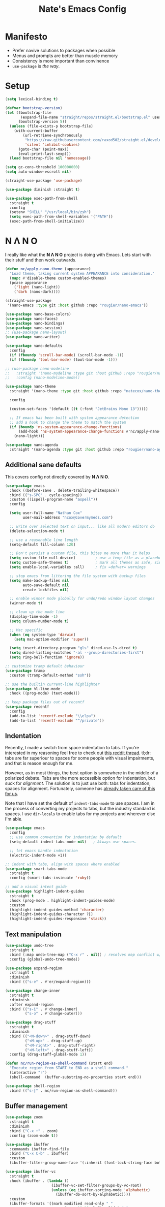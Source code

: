 #+TITLE: Nate's Emacs Config
#+STARTUP: content
#+PROPERTY: header-args:emacs-lisp :tangle yes :results output silent

* Manifesto

- Prefer navive solutions to packages when possible
- Menus and prompts are better than muscle memory
- Consistency is more important than convinence
- =use-package= is /the way/.

* Setup

#+begin_src emacs-lisp
  (setq lexical-binding t)

  (defvar bootstrap-version)
  (let ((bootstrap-file
         (expand-file-name "straight/repos/straight.el/bootstrap.el" user-emacs-directory))
        (bootstrap-version 5))
    (unless (file-exists-p bootstrap-file)
      (with-current-buffer
          (url-retrieve-synchronously
           "https://raw.githubusercontent.com/raxod502/straight.el/develop/install.el"
           'silent 'inhibit-cookies)
        (goto-char (point-max))
        (eval-print-last-sexp)))
    (load bootstrap-file nil 'nomessage))

  (setq gc-cons-threshold 100000000)
  (setq auto-window-vscroll nil)

  (straight-use-package 'use-package)

  (use-package diminish :straight t)

  (use-package exec-path-from-shell
    :straight t
    :config
    (setenv "SHELL" "/usr/local/bin/zsh")
    (setq exec-path-from-shell-variables '("PATH"))
    (exec-path-from-shell-initialize))
#+end_src

* N Λ N O

I really like what the *N Λ N O* project is doing with Emacs. Lets start with their stuff and then work outwards.

#+begin_src emacs-lisp
  (defun nc/apply-nano-theme (appearance)
    "Load theme, taking current system APPEARANCE into consideration."
    (mapc #'disable-theme custom-enabled-themes)
    (pcase appearance
      ('light (nano-light))
      ('dark (nano-dark))))

  (straight-use-package
   '(nano-emacs :type git :host github :repo "rougier/nano-emacs"))

  (use-package nano-base-colors)
  (use-package nano-faces)
  (use-package nano-bindings)
  (use-package nano-session)
  ;; (use-package nano-layout)
  (use-package nano-writer)

  (use-package nano-defaults
    :config
    (if (fboundp 'scroll-bar-mode) (scroll-bar-mode -1))
    (if (fboundp 'tool-bar-mode) (tool-bar-mode -1)))

  ;; (use-package nano-modeline
  ;;   :straight '(nano-modeline :type git :host github :repo "rougier/nano-modeline")
  ;;   :config (nano-modeline-mode))

  (use-package nano-theme
    :straight '(nano-theme :type git :host github :repo "natecox/nano-theme")

    :config

    (custom-set-faces '(default ((t (:font "JetBrains Mono 13")))))

    ;; If emacs has been built with system appearance detection
    ;; add a hook to change the theme to match the system
    (if (boundp 'ns-system-appearance-change-functions)
        (add-hook 'ns-system-appearance-change-functions #'nc/apply-nano-theme)
      (nano-light)))

  (use-package nano-agenda
    :straight '(nano-agenda :type git :host github :repo "rougier/nano-agenda"))
#+end_src

** Additional sane defaults

This covers config not directly covered by *N Λ N O*.

#+begin_src emacs-lisp
  (use-package emacs
    :hook ((before-save . delete-trailing-whitespace))
    :bind (("s-SPC" . cycle-spacing))
    :custom ((ispell-program-name "aspell"))
    :config

    (setq user-full-name "Nathan Cox"
          user-mail-address "ncox@covermymeds.com")

    ;; write over selected text on input... like all modern editors do
    (delete-selection-mode t)

    ;; use a reasonable line length
    (setq-default fill-column 120)

    ;; Don't persist a custom file, this bites me more than it helps
    (setq custom-file null-device)         ; use a temp file as a placeholder
    (setq custom-safe-themes t)            ; mark all themes as safe, since we can't persist now
    (setq enable-local-variables :all)     ; fix =defvar= warnings

    ;; stop emacs from littering the file system with backup files
    (setq make-backup-files nil
          auto-save-default nil
          create-lockfiles nil)

    ;; enable winner mode globally for undo/redo window layout changes
    (winner-mode t)

    ;; clean up the mode line
    (display-time-mode -1)
    (setq column-number-mode t)

    ;; Mac specific
    (when (eq system-type 'darwin)
      (setq mac-option-modifier 'super))

    (setq insert-directory-program "gls" dired-use-ls-dired t)
    (setq dired-listing-switches "-al --group-directories-first")
    (setq ring-bell-function 'ignore))

  ;; customize tramp default behaviour
  (use-package tramp
    :custom (tramp-default-method "ssh"))

  ;; use the builtin current-line highlighter
  (use-package hl-line-mode
    :hook ((prog-mode) (text-mode)))

  ;; keep package files out of recentf
  (use-package recentf
    :config
    (add-to-list 'recentf-exclude "\\elpa")
    (add-to-list 'recentf-exclude "^/private"))
#+end_src

** Indentation

Recently, I made a switch from space indentation to tabs. If you're interested in my reasoning feel free to check out
[[https://www.reddit.com/r/javascript/comments/c8drjo/nobody_talks_about_the_real_reason_to_use_tabs/][this reddit thread]]. tl;dr: tabs are far superiour to spaces for some people with visual impairments, and that is reason
enough for me.

However, as in most things, the best option is somewhere in the middle of a polarized debate. Tabs are the more
accessible option for indentation, but suck for /alignment/. The solution is to just use both: tabs for indentation,
spaces for alignment. Fortunately, someone has [[https://github.com/jcsalomon/smarttabs][already taken care of this for us]].

Note that I have set the default of =indent-tabs-mode= to use spaces. I am in the process of converting my projects to
tabs, but the industry standard is spaces. I use =dir-locals= to enable tabs for my projects and wherever else I'm able.

#+begin_src emacs-lisp
  (use-package emacs
    :config
    ;; use common convention for indentation by default
    (setq-default indent-tabs-mode nil)   ; Always use spaces.

    ;; let emacs handle indentation
    (electric-indent-mode +1))

  ;; indent with tabs, align with spaces where enabled
  (use-package smart-tabs-mode
    :straight t
    :config (smart-tabs-insinuate 'ruby))

  ;; add a visual intent guide
  (use-package highlight-indent-guides
    :straight t
    :hook (prog-mode . highlight-indent-guides-mode)
    :custom
    (highlight-indent-guides-method 'character)
    (highlight-indent-guides-character ?|)
    (highlight-indent-guides-responsive 'stack))
#+end_src

** Text manipulation

#+begin_src emacs-lisp
  (use-package undo-tree
    :straight t
    :bind (:map undo-tree-map ("C-x r" . nil)) ; resolves map conflict w/ discover.el
    :config (global-undo-tree-mode))

  (use-package expand-region
    :straight t
    :diminish
    :bind (("s-e" . #'er/expand-region)))

  (use-package change-inner
    :straight t
    :diminish
    :after expand-region
    :bind (("s-i" . #'change-inner)
           ("s-o" . #'change-outer)))

  (use-package drag-stuff
    :straight t
    :diminish
    :bind (("<M-down>" . drag-stuff-down)
           ("<M-up>" . drag-stuff-up)
           ("<M-right>" . drag-stuff-right)
           ("<M-left>" . drag-stuff-left))
    :config (drag-stuff-global-mode 1))

  (defun nc/run-region-as-shell-command (start end)
    "Execute region from START to END as a shell command."
    (interactive "r")
    (shell-command  (buffer-substring-no-properties start end)))

  (use-package shell-region
    :bind (("s-|" . nc/run-region-as-shell-command)))
#+end_src

** Buffer management

#+BEGIN_SRC emacs-lisp
  (use-package zoom
    :straight t
    :diminish
    :bind ("C-x +" . zoom)
    :config (zoom-mode t))

  (use-package ibuffer
    :commands ibuffer-find-file
    :bind ("C-x C-b" . ibuffer)
    :custom
    (ibuffer-filter-group-name-face '(:inherit (font-lock-string-face bold))))

  (use-package ibuffer-vc
    :straight t
    :hook (ibuffer . (lambda ()
                       (ibuffer-vc-set-filter-groups-by-vc-root)
                       (unless (eq ibuffer-sorting-mode 'alphabetic)
                         (ibuffer-do-sort-by-alphabetic))))
    :custom
    (ibuffer-formats '((mark modified read-only " "
                             (name 18 18 :left :elide) " "
                             (size 9 -1 :right) " "
                             (mode 16 16 :left :elide) " "
                             (vc-status 16 16 :left) " "
                             (vc-relative-file)))))

  (use-package ace-window
    :straight t
    :bind ("M-o" . ace-window))
#+END_SRC

* Improving navigation

#+BEGIN_SRC emacs-lisp
  ;; jump to character on screen
  (use-package avy
    :straight t
    :bind (("s-t" . 'avy-goto-char)
           ("s-T" . 'avy-goto-line)
           ("C-c C-j" . 'avy-resume))
    :config (avy-setup-default))

  ;; better predictions based on common usage
  (use-package prescient
    :straight t
    :config (prescient-persist-mode t))

  ;; better interface for selecting items from a list
  (use-package selectrum
    :straight t
    :config (selectrum-mode t))

  (use-package selectrum-prescient
    :straight t
    :config (selectrum-prescient-mode t))

  ;; improved UX for searching in a buffer
  (use-package ctrlf
    :straight t
    :config (ctrlf-mode t))

  ;; add annotations to minibuffers
  (use-package marginalia
    :straight t
    :bind (:map minibuffer-local-map ("C-M-a" . marginalia-cycle))
    :custom (marginalia-annotators '(marginalia-annotators-heavy marginalia-annotators-light nil))
    :init
    (marginalia-mode)
    (advice-add #'marginalia-cycle :after
                (lambda () (when (bound-and-true-p selectrum-mode) (selectrum-exhibit)))))

  (use-package consult
    :straight t)
#+END_SRC

* Improving discoverability

#+begin_src emacs-lisp
  (use-package hydra
    :straight t)

  (use-package major-mode-hydra
    :straight t
    :after hydra
    :diminish
    :bind ([s-return] . major-mode-hydra))

  (use-package pretty-hydra)

  (use-package discover
    :straight t
    :diminish
    :config (global-discover-mode 1))

  (use-package which-key
    :straight t
    :diminish
    :config (which-key-mode))
#+END_SRC

* Org Mode

** Installation instructions for macOS

1. Install macTEX with `brew install cask mactex`
2. Download and install [[https://amaxwell.github.io/tlutility/][TEX Live Utility]]
3. Ensure Lato font is installed

** Sane defaults

#+BEGIN_SRC emacs-lisp
  (defun nc/org-insert-dwim (&optional arg)
    "Insert an appropriate org item. ARG optional."
    (interactive "P")
    (when (eq major-mode 'org-mode)
      (let ((org-special-cprl-a/e t)
            (below? (unless (equal arg '(4)) '(4))))
        (cond ((org-at-item-p)
               (let ((org-M-RET-may-split-line nil)
                     (org-enable-sort-checkbox nil))
                 (when below? (org-end-of-line))
                 (org-insert-item (org-at-item-checkbox-p))))
              ((org-before-first-heading-p)
               (org-insert-heading))
              (t
               (org-back-to-heading)
               (if (org-get-todo-state)
                   (org-insert-todo-heading t below?)
                   (org-insert-heading below?)))))))

  (use-package org
    :straight (:type built-in)
    :bind (("C-c a" . org-agenda)
           ("C-c l" . org-store-link)
           ("C-c c" . org-capture)
           ("C-c r" . org-refile)
           :map org-mode-map
           ("M-<return>" . nc/org-insert-dwim))
    :hook ((after-init . (lambda () (org-agenda nil "n"))))
    :custom
    (org-directory "~/org")
    (org-agenda-files (directory-files-recursively org-directory "\\.org$"))
    (org-default-notes-file (concat org-directory "/notes.org"))
    (org-refile-targets '((org-agenda-files . (:maxlevel . 6))))
    (org-startup-indented t)
    (org-startup-folded 'content)
    (org-blank-before-new-entry '((heading . t) (plain-list-item . nil)))
    (org-agenda-window-setup 'current-window)
    (org-confirm-babel-evaluate nil)
    (org-tags-column 80)
    (org-export-copy-to-kill-ring 'if-interactive)
    (org-export-with-sub-superscripts '{})
    (org-export-with-toc nil)
    (org-export-with-section-numbers nil)
    (org-export-with-author nil)
    (org-latex-logfiles-extensions
     (quote ("lof" "lot" "tex" "aux" "idx" "log" "out" "toc" "nav"
             "snm" "vrb" "dvi" "fdb_latexmk" "blg" "brf" "fls" "entoc"
             "ps" "spl" "bbl" "xdv")))
    (org-latex-compiler "xelatex")
    (org-latex-pdf-process '("latexmk -xelatex -quiet -shell-escape -f %f"))
    :config
    (add-to-list 'exec-path "/Library/TeX/texbin")
    (setq-default TeX-engine 'xetex)
    (setq-default TeX-PDF-mode t))
#+END_SRC

*** TODO add major mode hydra for org mode

** Better capture templates

#+begin_src emacs-lisp
  (use-package doct :straight t)
#+end_src

** Babel additions

#+begin_src emacs-lisp
  (use-package org
    :config
    (org-babel-do-load-languages
     'org-babel-load-languages
     '((ruby . t)
       (python . t)
       (shell . t))))

  ;; enable mermaid diagram blocks
  (use-package mermaid-mode
    :straight t
    :custom (mermaid-mmdc-location "~/.asdf/shims/mmdc"))

  (use-package ob-mermaid
    :straight t
    :custom (ob-mermaid-cli-path "~/.asdf/shims/mmdc"))
#+end_src

** Exporters

#+begin_src emacs-lisp
  (use-package org-contrib
    :straight t)

  ;; add jira format export
  (use-package ox-jira
    :straight t
    :after org
    :config (eval-after-load "org" '(progn (require 'ox-jira))))

  ;; add github flavored markdown export
  (use-package ox-gfm
    :straight t
    :config (eval-after-load "org" '(require 'ox-gfm nil t)))

  ;; add confluence formatted export
  (use-package ox-confluence
    :after org-contrib
    :config (eval-after-load "org" '(require 'ox-contrib nil t)))
#+end_src

* Programming

** Completion & linting

#+begin_src emacs-lisp
  (use-package flyspell-mode
    :hook ((text-mode . flyspell-mode)
           (prog-mode . flyspell-prog-mode)))

  (use-package company
    :straight t
    :diminish
    :config (global-company-mode))

  (use-package company-prescient
    :straight t
    :after prescient
    :config (company-prescient-mode))

  (use-package flycheck
    :straight t
    :diminish
    :config (global-flycheck-mode))

  (use-package flycheck-package
    :straight t
    :after flycheck)

  (use-package yasnippet
    :straight t
    :config
    (yas-global-mode 1))

  (use-package yasnippet-snippets
    :straight t
    :after yasnippet)
#+end_src

*** TODO add pretty hydra for flycheck

** Visual improvements

#+begin_src emacs-lisp
  (use-package emacs
    :config (show-paren-mode))

  ;; add ansi support for compilation buffers
  (use-package xterm-color
    :straight t
    :custom (compilation-environment '("TERM=xterm-256color"))
    :config
    (defun nc/advise-compilation-filter (f proc string)
      (funcall f proc (xterm-color-filter string)))
    (advice-add 'compilation-filter :around #'nc/advise-compilation-filter))

  ;; match paired brackets with colors
  (use-package rainbow-delimiters
    :straight t
    :hook (prog-mode . rainbow-delimiters-mode))

  ;; more consistant syntax highlighting
  (use-package tree-sitter
    :straight t
    :diminish
    :hook ((ruby-mode . tree-sitter-hl-mode)
           (rustic-mode . tree-sitter-hl-mode))
    :config (global-tree-sitter-mode))

  (use-package tree-sitter-langs
    :straight t
    :after tree-sitter)
#+end_src

** LSP integration

#+BEGIN_SRC emacs-lisp
  (use-package lsp-mode
    :straight t
    :hook (lsp-enable-which-key-integration)
    :commands lsp
    :custom (lsp-keymap-prefix "C-c M-k")
    :config (add-to-list 'exec-path "~/src/elixir-lsp/elixir-ls/release"))

  (use-package lsp-ui
    :straight t
    :after lsp-mode
    :hook (lsp-mode . lsp-ui-mode)
    :commands lsp-ui-mode)
#+END_SRC

*** TODO add pretty hydra for lsp mode

** Version control

#+BEGIN_SRC emacs-lisp
  (use-package magit
    :straight t
    :bind (("C-c g s" . magit-status))
    :hook ((git-commit-mode . (lambda () (set-fill-column 72))))
    :config
    (setq git-commit-style-convention-checks '(non-empty-second-line overlong-summary-line)
          git-commit-summary-max-length 50))

  (use-package forge
    :straight t
    :after magit
    :config (push '("git.innova-partners.com" "git.innova-partners.com/api/v3" "git.innova-partners.com" forge-github-repository) forge-alist))

  (use-package diff-hl
    :straight t
    :after magit
    :hook (magit-post-refresh . diff-hl-magit-post-refresh)
    :config (global-diff-hl-mode))
#+END_SRC

** Project management

#+BEGIN_SRC emacs-lisp
  (use-package projectile
    :diminish
    :straight t
    :bind-keymap ("s-p" . projectile-command-map)
    :custom
    (projectile-project-search-path (cddr (directory-files "~/src" t)))
    (projectile-completion-system 'default)
    :config
    (defadvice projectile-project-root (around ignore-remote first activate)
      (unless (file-remote-p default-directory) ad-do-it))
    (projectile-mode t))

  (use-package perspective
    :straight t :config (persp-mode))

  (use-package persp-projectile
    :straight t
    :after perspective)
#+END_SRC

*** TODO add pretty hydra for projectile

** Languages & frameworks

*** Frontend

#+begin_src emacs-lisp
  (use-package emacs
    :custom (js-indent-level 2))

  (use-package web-mode
    :straight t
    :custom
    (web-mode-markup-indent-offset 2)
    (web-mode-css-indent-offset 2)
    (web-mode-code-indent-offset 2)
    (web-mode-enable-css-colorization t)
    (web-mode-extra-snippets
     '(("erb" . (("content_for" . "<% content_for :| do %>\n\n<% end %>")
                 ("content_for_if" . "<% if content_for?(:|) %>\n<% yield : %>\n<% end %>")
                 ("var" . "<%= :| %>")))))
    :init
    (add-to-list 'auto-mode-alist '("\\.html\\'" . web-mode))
    (add-to-list 'auto-mode-alist '("\\.erb\\'" . web-mode))
    (add-to-list 'auto-mode-alist '("\\.css\\'" . web-mode)))

  (use-package emmet-mode
    :hook (web-mode . emmet-mode)
    :straight t)
#+end_src

*** Clojure

#+begin_src emacs-lisp
  (use-package clojure-mode
    :straight t
    :hook ((clojure-mode . lsp)
           (clojurescript-mode . lsp)
           (clojurec-mode . lsp)))

  (use-package cider
    :straight t)
#+end_src

*** Ruby

#+BEGIN_SRC emacs-lisp
  (use-package ruby-mode
    :hook (ruby-mode . lsp))

  (use-package bundler
    :straight t)

  (use-package yard-mode
    :straight t
    :after ruby-mode
    :hook ruby-mode)

  (use-package inf-ruby
    :straight t
    :config (setenv "PAGER" (executable-find "cat")))

  (use-package rspec-mode
    :straight t
    :hook ((after-init . inf-ruby-switch-setup)
           (compilation-filter-hook . inf-ruby-auto-enter))
    :custom
    (compilation-scroll-output t)
    (rspec-primary-source-dirs '("app")))

  (use-package rubocop
    :straight t)
#+END_SRC

*** Python

#+begin_src emacs-lisp
  (use-package elpy
    :straight t
    :defer t
    :init (advice-add 'python-mode :before 'elpy-enable))
#+end_src

*** Yaml

#+BEGIN_SRC emacs-lisp
  (use-package yaml-mode
    :straight t
    :hook (yaml-mode . lsp)
    :config (add-to-list 'auto-mode-alist '("\\.yml\\'" . yaml-mode)))
#+END_SRC

** ParEdit mode

#+begin_src emacs-lisp
  (use-package paredit
    :straight t
    :hook ((lisp-mode . enable-paredit-mode)
           (emacs-lisp-mode . enable-paredit-mode)))
#+end_src

* Presentations

#+begin_src emacs-lisp
  (use-package org-tree-slide
    :straight t)
#+end_src

* CoverMyEmacs

#+begin_src emacs-lisp
  (use-package covermyemacs
    :bind ("C-c i" . covermyemacs)
    :custom
    (covermyemacs-username "ncox")
    (covermyemacs-pdev-directory "~/src/platform/dev/")
    :load-path "~/src/natecox/covermyemacs/lisp/")
#+end_src
